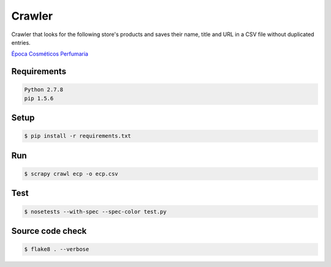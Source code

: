 Crawler
=======

Crawler that looks for the following store's products and saves their name,
title and URL in a CSV file without duplicated entries.

`Época Cosméticos Perfumaria <http://www.epocacosmeticos.com.br>`_

Requirements
------------

.. code-block:: bash

   Python 2.7.8
   pip 1.5.6

Setup
-----

.. code-block:: bash

   $ pip install -r requirements.txt

Run
---

.. code-block:: bash

   $ scrapy crawl ecp -o ecp.csv

Test
----

.. code-block:: bash

   $ nosetests --with-spec --spec-color test.py

Source code check
-----------------

.. code-block:: bash

   $ flake8 . --verbose
